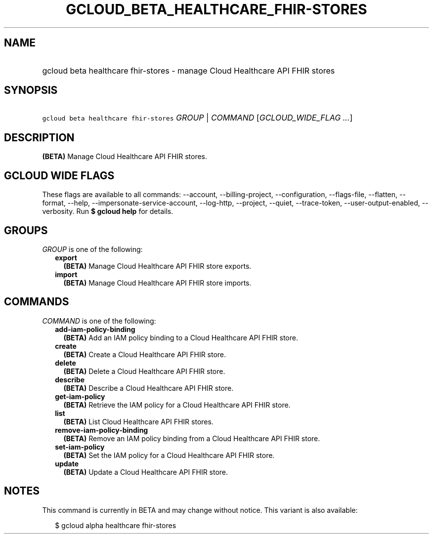 
.TH "GCLOUD_BETA_HEALTHCARE_FHIR\-STORES" 1



.SH "NAME"
.HP
gcloud beta healthcare fhir\-stores \- manage Cloud Healthcare API FHIR stores



.SH "SYNOPSIS"
.HP
\f5gcloud beta healthcare fhir\-stores\fR \fIGROUP\fR | \fICOMMAND\fR [\fIGCLOUD_WIDE_FLAG\ ...\fR]



.SH "DESCRIPTION"

\fB(BETA)\fR Manage Cloud Healthcare API FHIR stores.



.SH "GCLOUD WIDE FLAGS"

These flags are available to all commands: \-\-account, \-\-billing\-project,
\-\-configuration, \-\-flags\-file, \-\-flatten, \-\-format, \-\-help,
\-\-impersonate\-service\-account, \-\-log\-http, \-\-project, \-\-quiet,
\-\-trace\-token, \-\-user\-output\-enabled, \-\-verbosity. Run \fB$ gcloud
help\fR for details.



.SH "GROUPS"

\f5\fIGROUP\fR\fR is one of the following:

.RS 2m
.TP 2m
\fBexport\fR
\fB(BETA)\fR Manage Cloud Healthcare API FHIR store exports.

.TP 2m
\fBimport\fR
\fB(BETA)\fR Manage Cloud Healthcare API FHIR store imports.


.RE
.sp

.SH "COMMANDS"

\f5\fICOMMAND\fR\fR is one of the following:

.RS 2m
.TP 2m
\fBadd\-iam\-policy\-binding\fR
\fB(BETA)\fR Add an IAM policy binding to a Cloud Healthcare API FHIR store.

.TP 2m
\fBcreate\fR
\fB(BETA)\fR Create a Cloud Healthcare API FHIR store.

.TP 2m
\fBdelete\fR
\fB(BETA)\fR Delete a Cloud Healthcare API FHIR store.

.TP 2m
\fBdescribe\fR
\fB(BETA)\fR Describe a Cloud Healthcare API FHIR store.

.TP 2m
\fBget\-iam\-policy\fR
\fB(BETA)\fR Retrieve the IAM policy for a Cloud Healthcare API FHIR store.

.TP 2m
\fBlist\fR
\fB(BETA)\fR List Cloud Healthcare API FHIR stores.

.TP 2m
\fBremove\-iam\-policy\-binding\fR
\fB(BETA)\fR Remove an IAM policy binding from a Cloud Healthcare API FHIR
store.

.TP 2m
\fBset\-iam\-policy\fR
\fB(BETA)\fR Set the IAM policy for a Cloud Healthcare API FHIR store.

.TP 2m
\fBupdate\fR
\fB(BETA)\fR Update a Cloud Healthcare API FHIR store.


.RE
.sp

.SH "NOTES"

This command is currently in BETA and may change without notice. This variant is
also available:

.RS 2m
$ gcloud alpha healthcare fhir\-stores
.RE

